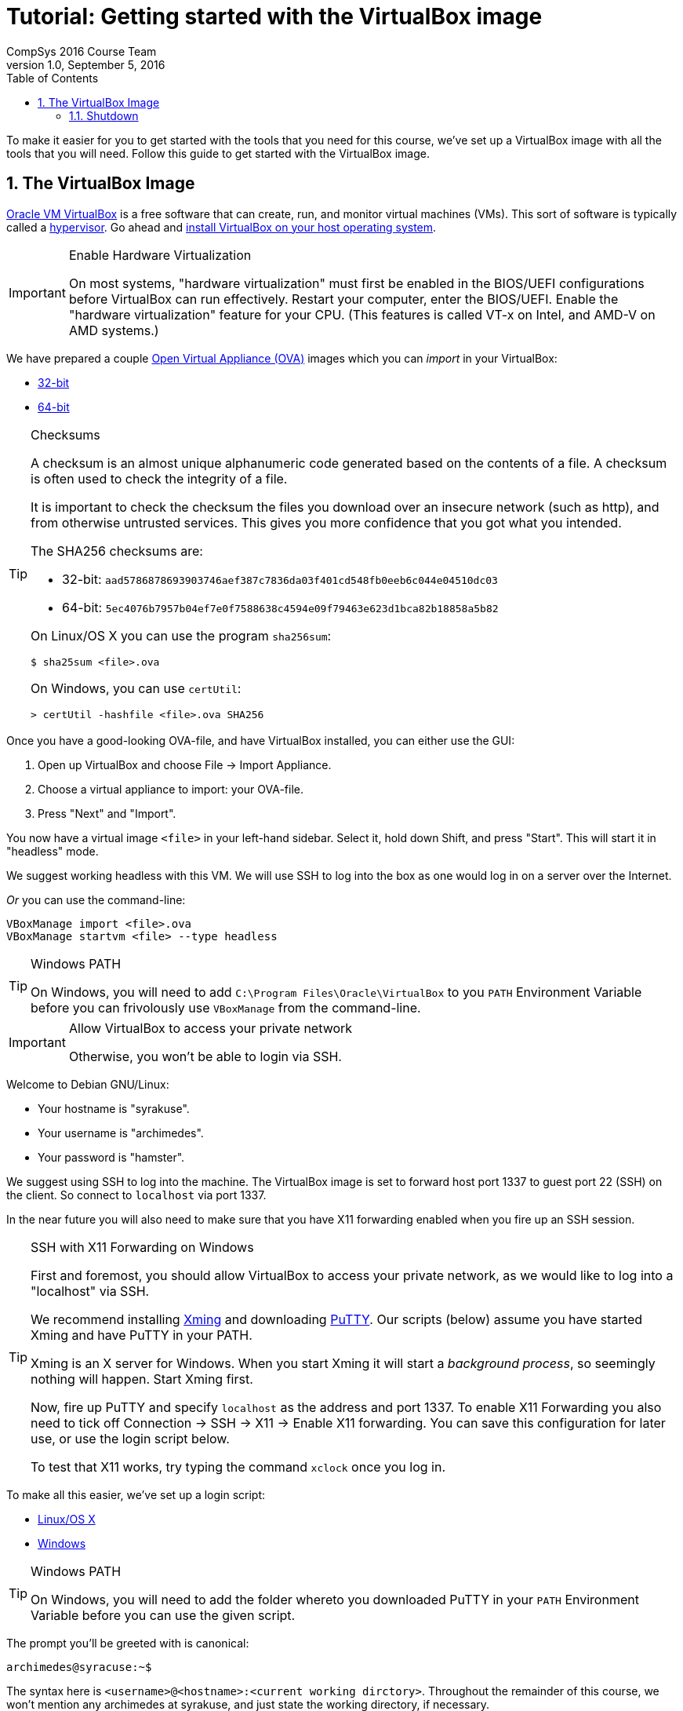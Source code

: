 = Tutorial: Getting started with the VirtualBox image
CompSys 2016 Course Team
v1.0, September 5, 2016
:doctype: article
:backend: html5
:docinfo:
:sectanchors:
:sectnums:
:toc:

To make it easier for you to get started with the tools that you need for this
course, we've set up a VirtualBox image with all the tools that you will need.
Follow this guide to get started with the VirtualBox image.

== The VirtualBox Image

https://www.virtualbox.org/[Oracle VM VirtualBox] is a free software that can
create, run, and monitor virtual machines (VMs). This sort of software is
typically called a https://en.wikipedia.org/wiki/Hypervisor[hypervisor]. Go
ahead and https://www.virtualbox.org/wiki/Downloads#VirtualBoxbinaries[install
VirtualBox on your host operating system].

[IMPORTANT]
.Enable Hardware Virtualization
====

On most systems, "hardware virtualization" must first be enabled in the
BIOS/UEFI configurations before VirtualBox can run effectively. Restart your
computer, enter the BIOS/UEFI. Enable the "hardware virtualization" feature for
your CPU. (This features is called VT-x on Intel, and AMD-V on AMD systems.)

====

We have prepared a couple
https://en.wikipedia.org/wiki/Open_Virtualization_Format[Open Virtual Appliance
(OVA)] images which you can _import_ in your VirtualBox:

* link:compsys16-debian-v1.0-32-bit.ova[32-bit]
* link:compsys16-debian-v1.0-64-bit.ova[64-bit]

[TIP]
.Checksums
====

A checksum is an almost unique alphanumeric code generated based on the
contents of a file. A checksum is often used to check the integrity of a file.

It is important to check the checksum the files you download over an insecure
network (such as http), and from otherwise untrusted services. This gives you
more confidence that you got what you intended.

The SHA256 checksums are:

* 32-bit: `aad5786878693903746aef387c7836da03f401cd548fb0eeb6c044e04510dc03`
* 64-bit: `5ec4076b7957b04ef7e0f7588638c4594e09f79463e623d1bca82b18858a5b82`

On Linux/OS X you can use the program `sha256sum`:

----
$ sha25sum <file>.ova
----

On Windows, you can use `certUtil`:

----
> certUtil -hashfile <file>.ova SHA256
----

====

Once you have a good-looking OVA-file, and have VirtualBox
installed, you can either use the GUI:

. Open up VirtualBox and choose File → Import Appliance.
. Choose a virtual appliance to import: your OVA-file.
. Press "Next" and "Import".

You now have a virtual image `<file>` in your left-hand sidebar. Select it,
hold down Shift, and press "Start". This will start it in "headless" mode.

We suggest working headless with this VM. We will use SSH to log into the box
as one would log in on a server over the Internet.

_Or_ you can use the command-line:

----
VBoxManage import <file>.ova
VBoxManage startvm <file> --type headless
----

[TIP]
.Windows PATH
====

On Windows, you will need to add `C:\Program Files\Oracle\VirtualBox` to you
`PATH` Environment Variable before you can frivolously use `VBoxManage` from
the command-line.

====

[IMPORTANT]
.Allow VirtualBox to access your private network
====

Otherwise, you won't be able to login via SSH.

====

Welcome to Debian GNU/Linux:

* Your hostname is "syrakuse".
* Your username is "archimedes".
* Your password is "hamster".

We suggest using SSH to log into the machine. The VirtualBox image is set to
forward host port 1337 to guest port 22 (SSH) on the client. So connect to
`localhost` via port 1337.

In the near future you will also need to make sure that you have X11 forwarding
enabled when you fire up an SSH session.

[TIP]
.SSH with X11 Forwarding on Windows
====

First and foremost, you should allow VirtualBox to access your private network,
as we would like to log into a "localhost" via SSH.

We recommend installing
http://sourceforge.net/projects/xming/files/Xming/6.9.0.31/Xming-6-9-0-31-setup.exe/download[Xming]
and downloading
http://the.earth.li/~sgtatham/putty/latest/x86/putty.exe[PuTTY].  Our scripts
(below) assume you have started Xming and have PuTTY in your PATH.

Xming is an X server for Windows. When you start Xming it will start a
_background process_, so seemingly nothing will happen. Start Xming first.

Now, fire up PuTTY and specify `localhost` as the address and port 1337. To
enable X11 Forwarding you also need to tick off Connection → SSH → X11 → Enable
X11 forwarding. You can save this configuration for later use, or use the login
script below.

To test that X11 works, try typing the command `xclock` once you log in.

====

To make all this easier, we've set up a login script:

* link:login.sh[Linux/OS X]
* link:login.bat[Windows]

[TIP]
.Windows PATH
====

On Windows, you will need to add the folder whereto you downloaded PuTTY in
your `PATH` Environment Variable before you can use the given script.

====

The prompt you'll be greeted with is canonical:

----
archimedes@syracuse:~$
----

The syntax here is `<username>@<hostname>:<current working dirctory>`.
Throughout the remainder of this course, we won't mention any archimedes at
syrakuse, and just state the working directory, if necessary.

Happy hacking :-)

[TIP]
.Trouble starting the virtual machine? The virtual machine is sloooow?
====

If you are getting a warning like:

____
VT-x/AMD-V hardware acceleration is not available on your system.
____

You need to enable "hardware virtualization" in your BIOS/UEFI configurations.
Restart your computer, enter the BIOS/UEFI. Enable the "hardware
virtualization" feature for your CPU. (This features is called VT-x on Intel,
and AMD-V on AMD systems.)

====

=== Shutdown

To properly shutdown the machine you should issue the following command while
logged into the box:

----
sudo shudown -h now
----

To make this easier, we provide shutdown scripts, similar to our login scripts:

* link:shutdown.sh[Linux/OS X]
* link:shutdown.bat[Windows]

END OF TUTORIAL
